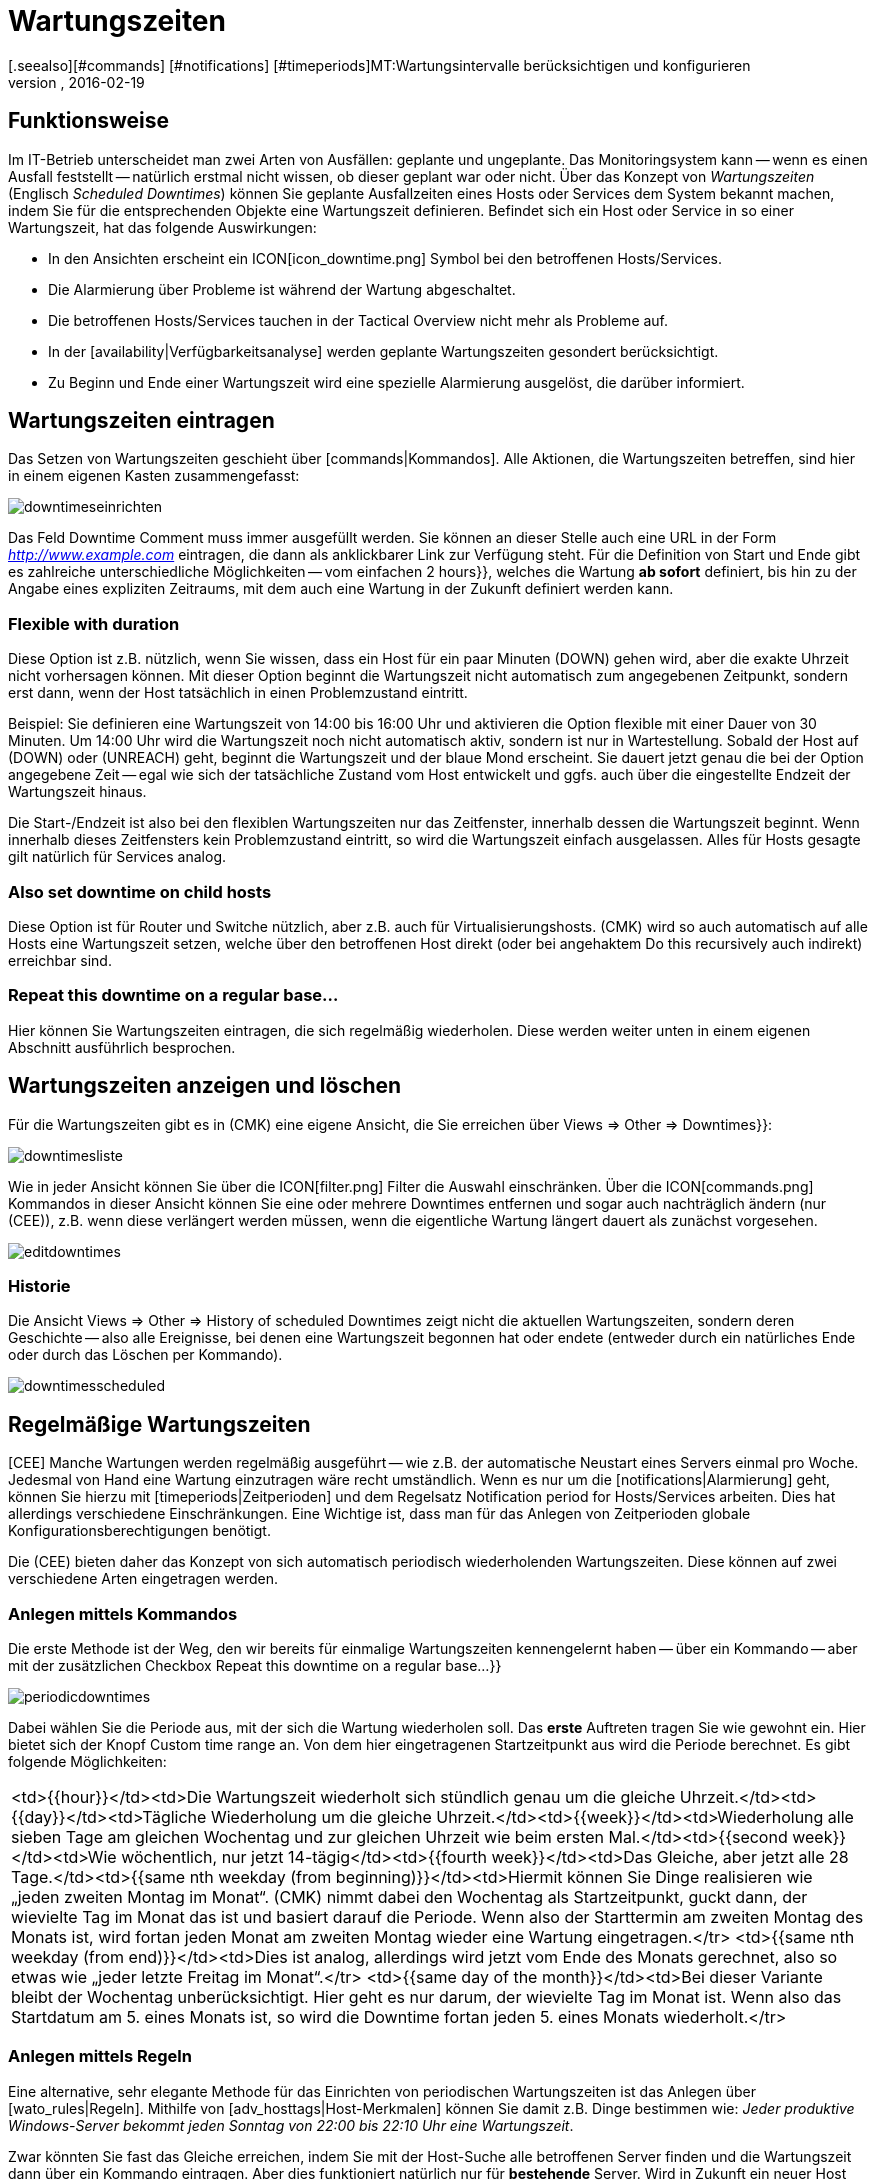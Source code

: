 = Wartungszeiten
:revdate: 2016-02-19
[.seealso][#commands] [#notifications] [#timeperiods]MT:Wartungsintervalle berücksichtigen und konfigurieren
MD:Geplante Ausfälle müssen in einem Monitoring berücksichtigt werden. Wie Wartungszeiten in checkmk abgebildet werden können, erfahren Sie hier.

== Funktionsweise

Im IT-Betrieb unterscheidet man zwei Arten von Ausfällen: geplante und ungeplante.
Das Monitoringsystem kann -- wenn es einen Ausfall feststellt -- natürlich erstmal
nicht wissen, ob dieser geplant war oder nicht. Über das Konzept von _Wartungszeiten_
(Englisch _Scheduled Downtimes_) können Sie geplante Ausfallzeiten eines Hosts
oder Services dem System bekannt machen, indem Sie für die entsprechenden Objekte
eine Wartungszeit definieren. Befindet sich ein Host oder Service in so einer
Wartungszeit, hat das folgende Auswirkungen:

* In den Ansichten erscheint ein ICON[icon_downtime.png] Symbol bei den betroffenen Hosts/Services.
* Die Alarmierung über Probleme ist während der Wartung abgeschaltet.
* Die betroffenen Hosts/Services tauchen in der [.guihints]#Tactical Overview# nicht mehr als Probleme auf.
* In der [availability|Verfügbarkeitsanalyse] werden geplante Wartungszeiten gesondert berücksichtigt.
* Zu Beginn und Ende einer Wartungszeit wird eine spezielle Alarmierung ausgelöst, die darüber informiert.

== Wartungszeiten eintragen
Das Setzen von Wartungszeiten geschieht über [commands|Kommandos]. Alle Aktionen, die Wartungszeiten
betreffen, sind hier in einem eigenen Kasten zusammengefasst:

image::bilder/downtimeseinrichten.png[]

Das Feld [.guihints]#Downtime Comment# muss immer ausgefüllt werden. Sie können an dieser Stelle auch eine
URL in der Form _http://www.example.com_ eintragen, die dann als anklickbarer Link zur Verfügung steht.
Für die Definition von Start und Ende
gibt es zahlreiche unterschiedliche Möglichkeiten -- vom einfachen [.guihints]#2 hours}},# welches die Wartung
*ab sofort* definiert, bis hin zu der Angabe eines expliziten Zeitraums, mit dem auch eine
Wartung in der Zukunft definiert werden kann.

=== Flexible with duration

Diese Option ist z.B. nützlich, wenn Sie wissen, dass ein Host für ein
paar Minuten (DOWN) gehen wird, aber die exakte Uhrzeit
nicht vorhersagen können.  Mit dieser Option beginnt die Wartungszeit
nicht automatisch zum angegebenen Zeitpunkt, sondern erst dann, wenn
der Host tatsächlich in einen Problemzustand eintritt.

Beispiel: Sie definieren eine Wartungszeit von 14:00 bis 16:00 Uhr und
aktivieren die Option [.guihints]#flexible# mit einer Dauer von 30 Minuten. Um
14:00 Uhr wird die Wartungszeit noch nicht automatisch aktiv, sondern ist
nur in Wartestellung. Sobald der Host auf (DOWN) oder (UNREACH)
geht, beginnt die Wartungszeit und der blaue Mond erscheint.
Sie dauert jetzt genau die bei der Option angegebene Zeit -- egal wie sich
der tatsächliche Zustand vom Host entwickelt und ggfs. auch über
die eingestellte Endzeit der Wartungszeit hinaus.

Die Start-/Endzeit ist also bei den flexiblen Wartungszeiten nur das
Zeitfenster, innerhalb dessen die Wartungszeit beginnt. Wenn innerhalb dieses
Zeitfensters kein Problemzustand eintritt, so wird die Wartungszeit einfach
ausgelassen. Alles für Hosts gesagte gilt natürlich für Services analog.

=== Also set downtime on child hosts

Diese Option ist für Router und Switche nützlich, aber z.B. auch für
Virtualisierungshosts. (CMK) wird so auch automatisch auf alle
Hosts eine Wartungszeit setzen, welche über den betroffenen Host direkt
(oder bei angehaktem [.guihints]#Do this recursively# auch indirekt) erreichbar sind.

=== Repeat this downtime on a regular base...

Hier können Sie Wartungszeiten eintragen, die sich regelmäßig wiederholen. Diese
werden weiter unten in einem eigenen Abschnitt ausführlich besprochen.


== Wartungszeiten anzeigen und löschen

Für die Wartungszeiten gibt es in (CMK) eine eigene Ansicht, die Sie erreichen
über [.guihints]#Views => Other => Downtimes}}:# 

image::bilder/downtimesliste.png[align=border]

Wie in jeder Ansicht können Sie über die ICON[filter.png] Filter die Auswahl
einschränken. Über die ICON[commands.png] Kommandos in dieser Ansicht können Sie eine oder
mehrere Downtimes entfernen und sogar auch nachträglich ändern (nur (CEE)), z.B.
wenn diese verlängert werden müssen, wenn die eigentliche Wartung längert dauert
als zunächst vorgesehen.

image::bilder/editdowntimes.png[]

=== Historie

Die Ansicht [.guihints]#Views => Other => History of scheduled Downtimes# zeigt nicht die aktuellen
Wartungszeiten, sondern deren Geschichte -- also alle Ereignisse, bei denen eine Wartungszeit
begonnen hat oder endete (entweder durch ein natürliches Ende oder durch das Löschen
per Kommando).

image::bilder/downtimesscheduled.png[align=border]


[#scheduled]
== Regelmäßige Wartungszeiten

[CEE] Manche Wartungen werden regelmäßig ausgeführt -- wie z.B. der
automatische Neustart eines Servers einmal pro Woche. Jedesmal
von Hand eine Wartung einzutragen wäre recht umständlich. Wenn es
nur um die [notifications|Alarmierung] geht, können Sie hierzu mit
[timeperiods|Zeitperioden] und dem Regelsatz
[.guihints]#Notification period for Hosts/Services# arbeiten. Dies hat allerdings verschiedene Einschränkungen.
Eine Wichtige ist, dass man für das Anlegen von Zeitperioden globale
Konfigurationsberechtigungen benötigt.

Die (CEE) bieten daher das Konzept von sich automatisch periodisch wiederholenden
Wartungszeiten. Diese können auf zwei verschiedene Arten eingetragen werden.

=== Anlegen mittels Kommandos

Die erste Methode ist der Weg, den wir bereits für einmalige
Wartungszeiten kennengelernt haben -- über ein Kommando -- aber mit der zusätzlichen
Checkbox [.guihints]#Repeat this downtime on a regular base...}}# 

image::bilder/periodicdowntimes.png[]

Dabei wählen Sie die Periode aus, mit der sich die Wartung wiederholen soll. Das
*erste* Auftreten tragen Sie wie gewohnt ein. Hier bietet sich der Knopf
[.guihints]#Custom time range# an. Von dem hier eingetragenen Startzeitpunkt aus wird die
Periode berechnet. Es gibt folgende Möglichkeiten:

[cols=, ]
|===
<td>{{hour}}</td><td>Die Wartungszeit wiederholt sich stündlich genau um die gleiche Uhrzeit.</td><td>{{day}}</td><td>Tägliche Wiederholung um die gleiche Uhrzeit.</td><td>{{week}}</td><td>Wiederholung alle sieben Tage am gleichen Wochentag und zur gleichen Uhrzeit wie beim ersten Mal.</td><td>{{second week}}</td><td>Wie wöchentlich, nur jetzt 14-tägig</td><td>{{fourth week}}</td><td>Das Gleiche, aber jetzt alle 28 Tage.</td><td>{{same nth weekday (from beginning)}}</td><td>Hiermit können Sie Dinge realisieren wie
„jeden zweiten Montag im Monat“. (CMK) nimmt dabei den
Wochentag als Startzeitpunkt, guckt dann, der wievielte Tag im Monat das ist und basiert darauf die
Periode. Wenn also der Starttermin
am zweiten Montag des Monats ist, wird fortan jeden Monat am zweiten Montag wieder eine Wartung
eingetragen.</tr>
<td>{{same nth weekday (from end)}}</td><td>Dies ist analog, allerdings wird jetzt vom Ende des
Monats gerechnet, also so etwas wie
„jeder letzte Freitag im Monat“.</tr>
<td>{{same day of the month}}</td><td>Bei dieser Variante bleibt der Wochentag unberücksichtigt. Hier geht es nur darum,
der wievielte Tag im Monat ist. Wenn also das Startdatum am 5. eines Monats ist, so wird die Downtime fortan jeden 5. eines
Monats wiederholt.</tr>
|===


=== Anlegen mittels Regeln

Eine alternative, sehr elegante Methode für das Einrichten von periodischen Wartungszeiten
ist das Anlegen über [wato_rules|Regeln]. Mithilfe von [adv_hosttags|Host-Merkmalen] können Sie damit
z.B. Dinge bestimmen wie: _Jeder produktive Windows-Server bekommt jeden Sonntag von 22:00
bis 22:10 Uhr eine Wartungszeit_.

Zwar könnten Sie fast das Gleiche erreichen, indem Sie mit der Host-Suche
alle betroffenen Server finden und die Wartungszeit dann über ein Kommando
eintragen. Aber dies funktioniert natürlich nur für *bestehende*
Server. Wird in Zukunft ein neuer Host ins Monitoring aufgenommen, so fehlt
ihm dieser Eintrag. Wenn Sie stattdessen mit Regeln arbeiten, haben Sie
dieses Problem nicht mehr. Ein weiterer Vorteil von Regeln ist, dass Sie die
Wartungs-Policy später ändern können -- einfach durch Anpassung
der Regeln.

Die Regel für die regelmäßigen Wartungszeiten finden Sie unter
[.guihints]#Host & Service Parameters => MonitoringConfiguration => Recurringdowntimes for Hosts/Services}}.# 

image::bilder/downtimerules.png[]

== Wartungszeiten und Verfügbarkeit

Wie eingangs erwähnt, haben Wartungszeiten eine Auswirkung auf die Berechung der
[availability|Verfügbarkeitsanalyse]. Per Default werden alle Wartungszeiten
in einen eigenen „Topf“ gerechnet und in der Spalte [.guihints]#Downtime# angezeigt.

image::bilder/downtimeavail1.png[align=border]

Wie genau Wartungszeiten verrechnet werden sollen, können Sie über eine ICON[icon_painteroptions.png]
Option einstellen:

image::bilder/downtimeavail2.png[align=center,width=60%]

[cols=, ]
|===

<td>{{Honor scheduled downtimes}}</td><td>Wartungszeiten werden in
die Verfügbarkeitsgrafiken eingerechnet und als eigenständige Spalte
angezeigt. Das ist das Standardverhalten.</tr>

<td>{{Exclude scheduled downtimes}}</td><td>Wartungszeiten werden bei der
Berechnung der 100% komplett ausgeklammert. Alle prozentualen Angaben über
Verfügbarkeit beziehen sich also nur auf die restlichen Zeiten, quasi: Wieviel
Prozent der Nicht-Wartungszeit war das Objekt verfügbar?</tr>

<td>{{Ignore scheduled downtimes}}</td><td>Wartungszeiten werden überhaupt nicht
berücksichtigt, sondern nur der tatsächliche Status, den das Objekt jeweils hatte.</tr>

|===

Zusätzlich gibt es noch die Option [.guihints]#Treat phases of UP/OK as non-downtime}}.# Wenn diese
angehakt ist, dann werden Zeiten, in denen ein Objekt in einer Wartung, aber trotzem
gleichzeitig (OK) bzw. (UP) ist, *nicht*
als Wartungszeit gewertet. Somit geht in die Berechnung nur derjenige Teil der Wartungszeiten
ein, der *tatsächlich* mit einem Ausfall verbunden war.
